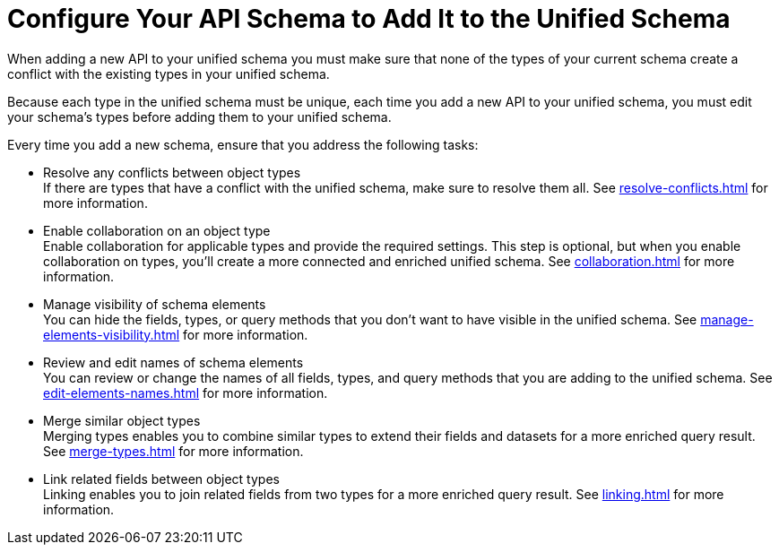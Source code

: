= Configure Your API Schema to Add It to the Unified Schema

When adding a new API to your unified schema you must make sure that none of the types of your current schema create a conflict with the existing types in your unified schema.

Because each type in the unified schema must be unique, each time you add a new API to your unified schema, you must edit your schema’s types before adding them to your unified schema.

Every time you add a new schema, ensure that you address the following tasks:

* Resolve any conflicts between object types +
If there are types that have a conflict with the unified schema, make sure to resolve them all. See xref:resolve-conflicts.adoc[] for more information.
* Enable collaboration on an object type +
Enable collaboration for applicable types and provide the required settings. This step is optional, but when you enable collaboration on types, you'll create a more connected and enriched unified schema. See xref:collaboration.adoc[] for more information.
* Manage visibility of schema elements +
You can hide the fields, types, or query methods that you don't want to have visible in the unified schema. See xref:manage-elements-visibility.adoc[] for more information.
* Review and edit names of schema elements +
You can review or change the names of all fields, types, and query methods that you are adding to the unified schema. See xref:edit-elements-names.adoc[] for more information.
* Merge similar object types +
Merging types enables you to combine similar types to extend their fields and datasets for a more enriched query result. See xref:merge-types.adoc[] for more information.
* Link related fields between object types +
Linking enables you to join related fields from two types for a more enriched query result.
See xref:linking.adoc[] for more information.
